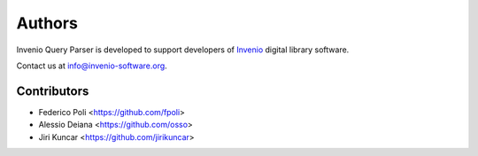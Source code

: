 ..
    This file is part of Invenio Query Parser
    Copyright (C) 2014 CERN.

    Invenio Query Parser is free software; you can redistribute it and/or
    modify it under the terms of the GNU General Public License as
    published by the Free Software Foundation; either version 2 of the
    License, or (at your option) any later version.

    Invenio Query Parser is distributed in the hope that it will be useful, but
    WITHOUT ANY WARRANTY; without even the implied warranty of
    MERCHANTABILITY or FITNESS FOR A PARTICULAR PURPOSE.  See the GNU
    General Public License for more details.

    You should have received a copy of the GNU General Public License
    along with Invenio Query Parser; if not, write to the Free Software Foundation,
    Inc., 59 Temple Place, Suite 330, Boston, MA 02111-1307, USA.

    In applying this licence, CERN does not waive the privileges and immunities
    granted to it by virtue of its status as an Intergovernmental Organization
    or submit itself to any jurisdiction.

Authors
=======

Invenio Query Parser is developed to support developers of
`Invenio <http://invenio-software.org>`_ digital library software.

Contact us at `info@invenio-software.org
<mailto:info@invenio-software.org>`_.

Contributors
^^^^^^^^^^^^

- Federico Poli <https://github.com/fpoli>
- Alessio Deiana <https://github.com/osso>
- Jiri Kuncar <https://github.com/jirikuncar>
